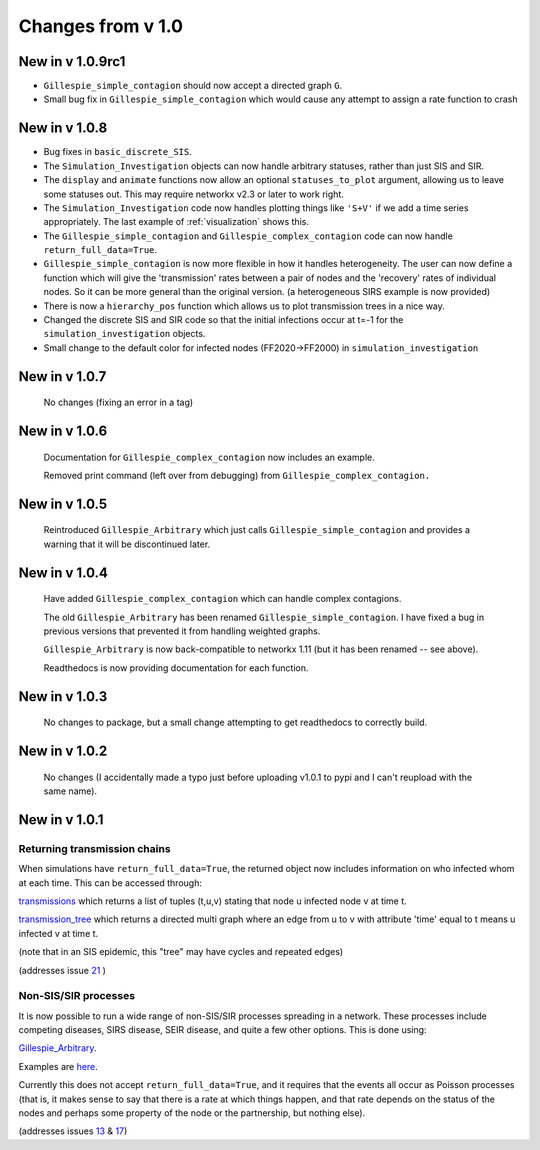 Changes from v 1.0
==================

New in v 1.0.9rc1
-----------------

- ``Gillespie_simple_contagion`` should now accept a directed graph ``G``.

- Small bug fix in ``Gillespie_simple_contagion`` which would cause any attempt to
  assign a rate function to crash


New in v 1.0.8
--------------

- Bug fixes in ``basic_discrete_SIS``.

- The ``Simulation_Investigation`` objects can now handle arbitrary statuses, 
  rather than just SIS and SIR.

- The ``display`` and ``animate`` functions now allow an optional 
  ``statuses_to_plot`` argument, allowing us to leave some statuses out. This 
  may require networkx v2.3 or later to work right.

- The ``Simulation_Investigation`` code now handles plotting things like 
  ``'S+V'`` if we add a time series appropriately.  The last example of 
  :ref:`visualization` shows this.

- The ``Gillespie_simple_contagion`` and ``Gillespie_complex_contagion`` code 
  can now handle ``return_full_data=True``.

- ``Gillespie_simple_contagion`` is now more flexible in how it handles 
  heterogeneity. The user can now define a function which will give the 
  'transmission' rates between a pair of nodes and the 'recovery' rates of 
  individual nodes.  So it can be more general than the original version.  
  (a heterogeneous SIRS example is now provided)

- There is now a ``hierarchy_pos`` function which allows us to plot 
  transmission trees in a nice way. 
      
- Changed the discrete SIS and SIR code so that the initial infections occur 
  at t=-1 for the ``simulation_investigation`` objects.
    
- Small change to the default color for infected nodes (FF2020->FF2000) in 
  ``simulation_investigation``
    


New in v 1.0.7
----------------

   No changes (fixing an error in a tag)

New in v 1.0.6
-----------------

   Documentation for ``Gillespie_complex_contagion`` now includes an example.
   
   Removed print command (left over from debugging) from ``Gillespie_complex_contagion.``
   
New in v 1.0.5
-----------------

   Reintroduced ``Gillespie_Arbitrary`` which just calls ``Gillespie_simple_contagion``
   and provides a warning that it will be discontinued later.
   
   
New in v 1.0.4
-----------------

  
  
  Have added ``Gillespie_complex_contagion`` which can handle complex contagions.
  
  The old ``Gillespie_Arbitrary`` has been renamed ``Gillespie_simple_contagion``.  I 
  have fixed a bug in previous versions that prevented it from handling weighted
  graphs.
  
  
  

  ``Gillespie_Arbitrary`` is now back-compatible to networkx 1.11 (but it has 
  been renamed -- see above). 

  Readthedocs is now providing documentation for each function.
  
  
  

New in v 1.0.3
--------------

  No changes to package, but a small change attempting to get readthedocs to
  correctly build.
    
New in v 1.0.2
--------------
  
  No changes (I accidentally made a typo just before uploading v1.0.1 to pypi
  and I can't reupload with the same name).
  

New in v 1.0.1
--------------

Returning transmission chains
^^^^^^^^^^^^^^^^^^^^^^^^^^^^^

When simulations have ``return_full_data=True``, the returned object now includes
information on who infected whom at each time.  This can be accessed through: 

`transmissions <functions/EoN.Simulation_Investigation.transmissions.html>`_
which returns a list of tuples (t,u,v) stating that node u infected node v at 
time t.

`transmission_tree <functions/EoN.Simulation_Investigation.transmission_tree.html>`_
which returns a directed multi graph where an edge from u to v with attribute 'time' 
equal to t means u infected v at time t.

(note that in an SIS epidemic, this "tree" may have cycles and repeated edges)

(addresses issue `21 <https://github.com/springer-math/Mathematics-of-Epidemics-on-Networks/issues/21>`_ )

Non-SIS/SIR processes
^^^^^^^^^^^^^^^^^^^^^

It is now possible to run a wide range of non-SIS/SIR processes spreading in
a network.  These processes include competing diseases, SIRS disease, SEIR 
disease, and quite a few other options.  This is done using:

`Gillespie_Arbitrary <functions/EoN.Gillespie_Arbitrary.html>`_.  

Examples are `here <Examples.html#non-sis-sir-processes-with-gillespie-arbitrary>`_.

Currently this does not accept ``return_full_data=True``, and it requires that 
the events all occur as Poisson processes (that is, it makes sense to say 
that there is a rate at which things happen, and that rate depends on the 
status of the nodes and perhaps some property of the node or the partnership, 
but nothing else).

(addresses issues 
`13 <https://github.com/springer-math/Mathematics-of-Epidemics-on-Networks/issues/13>`_ 
& `17 <https://github.com/springer-math/Mathematics-of-Epidemics-on-Networks/issues/17>`_)


